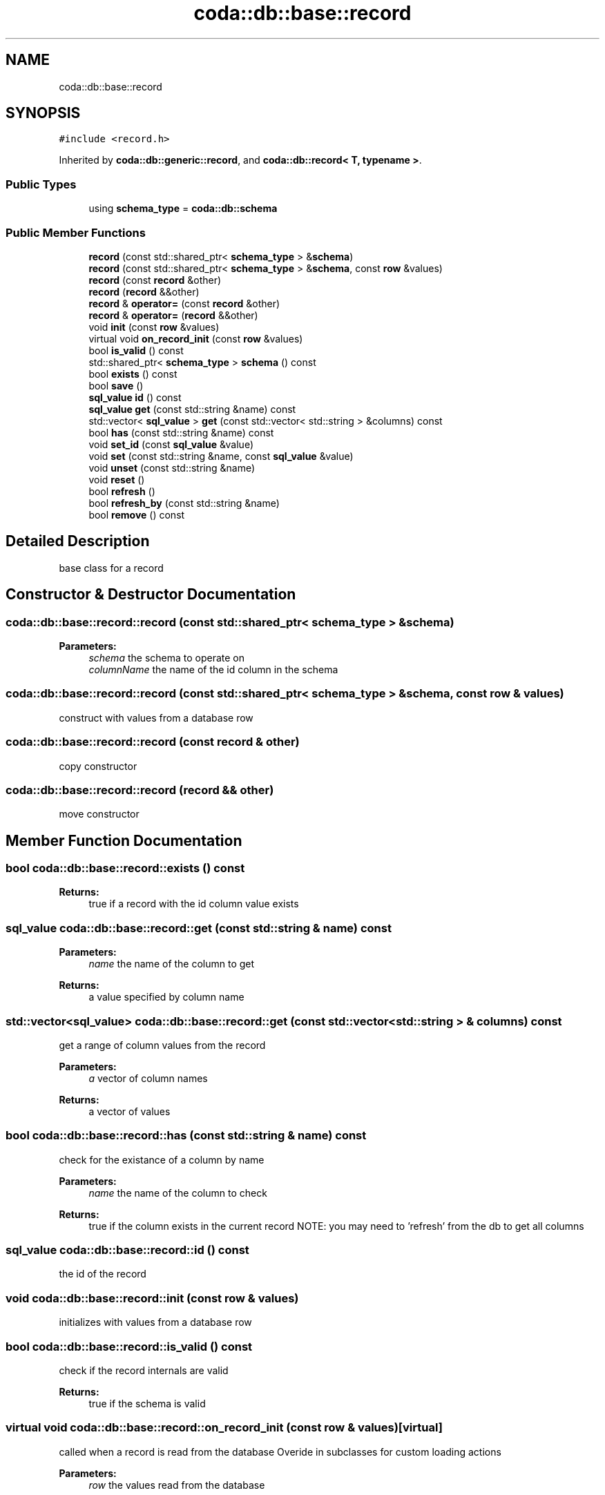 .TH "coda::db::base::record" 3 "Mon Apr 23 2018" "coda db" \" -*- nroff -*-
.ad l
.nh
.SH NAME
coda::db::base::record
.SH SYNOPSIS
.br
.PP
.PP
\fC#include <record\&.h>\fP
.PP
Inherited by \fBcoda::db::generic::record\fP, and \fBcoda::db::record< T, typename >\fP\&.
.SS "Public Types"

.in +1c
.ti -1c
.RI "using \fBschema_type\fP = \fBcoda::db::schema\fP"
.br
.in -1c
.SS "Public Member Functions"

.in +1c
.ti -1c
.RI "\fBrecord\fP (const std::shared_ptr< \fBschema_type\fP > &\fBschema\fP)"
.br
.ti -1c
.RI "\fBrecord\fP (const std::shared_ptr< \fBschema_type\fP > &\fBschema\fP, const \fBrow\fP &values)"
.br
.ti -1c
.RI "\fBrecord\fP (const \fBrecord\fP &other)"
.br
.ti -1c
.RI "\fBrecord\fP (\fBrecord\fP &&other)"
.br
.ti -1c
.RI "\fBrecord\fP & \fBoperator=\fP (const \fBrecord\fP &other)"
.br
.ti -1c
.RI "\fBrecord\fP & \fBoperator=\fP (\fBrecord\fP &&other)"
.br
.ti -1c
.RI "void \fBinit\fP (const \fBrow\fP &values)"
.br
.ti -1c
.RI "virtual void \fBon_record_init\fP (const \fBrow\fP &values)"
.br
.ti -1c
.RI "bool \fBis_valid\fP () const"
.br
.ti -1c
.RI "std::shared_ptr< \fBschema_type\fP > \fBschema\fP () const"
.br
.ti -1c
.RI "bool \fBexists\fP () const"
.br
.ti -1c
.RI "bool \fBsave\fP ()"
.br
.ti -1c
.RI "\fBsql_value\fP \fBid\fP () const"
.br
.ti -1c
.RI "\fBsql_value\fP \fBget\fP (const std::string &name) const"
.br
.ti -1c
.RI "std::vector< \fBsql_value\fP > \fBget\fP (const std::vector< std::string > &columns) const"
.br
.ti -1c
.RI "bool \fBhas\fP (const std::string &name) const"
.br
.ti -1c
.RI "void \fBset_id\fP (const \fBsql_value\fP &value)"
.br
.ti -1c
.RI "void \fBset\fP (const std::string &name, const \fBsql_value\fP &value)"
.br
.ti -1c
.RI "void \fBunset\fP (const std::string &name)"
.br
.ti -1c
.RI "void \fBreset\fP ()"
.br
.ti -1c
.RI "bool \fBrefresh\fP ()"
.br
.ti -1c
.RI "bool \fBrefresh_by\fP (const std::string &name)"
.br
.ti -1c
.RI "bool \fBremove\fP () const"
.br
.in -1c
.SH "Detailed Description"
.PP 
base class for a record 
.SH "Constructor & Destructor Documentation"
.PP 
.SS "coda::db::base::record::record (const std::shared_ptr< \fBschema_type\fP > & schema)"

.PP
\fBParameters:\fP
.RS 4
\fIschema\fP the schema to operate on 
.br
\fIcolumnName\fP the name of the id column in the schema 
.RE
.PP

.SS "coda::db::base::record::record (const std::shared_ptr< \fBschema_type\fP > & schema, const \fBrow\fP & values)"
construct with values from a database row 
.SS "coda::db::base::record::record (const \fBrecord\fP & other)"
copy constructor 
.SS "coda::db::base::record::record (\fBrecord\fP && other)"
move constructor 
.SH "Member Function Documentation"
.PP 
.SS "bool coda::db::base::record::exists () const"

.PP
\fBReturns:\fP
.RS 4
true if a record with the id column value exists 
.RE
.PP

.SS "\fBsql_value\fP coda::db::base::record::get (const std::string & name) const"

.PP
\fBParameters:\fP
.RS 4
\fIname\fP the name of the column to get 
.RE
.PP
\fBReturns:\fP
.RS 4
a value specified by column name 
.RE
.PP

.SS "std::vector<\fBsql_value\fP> coda::db::base::record::get (const std::vector< std::string > & columns) const"
get a range of column values from the record 
.PP
\fBParameters:\fP
.RS 4
\fIa\fP vector of column names 
.RE
.PP
\fBReturns:\fP
.RS 4
a vector of values 
.RE
.PP

.SS "bool coda::db::base::record::has (const std::string & name) const"
check for the existance of a column by name 
.PP
\fBParameters:\fP
.RS 4
\fIname\fP the name of the column to check 
.RE
.PP
\fBReturns:\fP
.RS 4
true if the column exists in the current record NOTE: you may need to 'refresh' from the db to get all columns 
.RE
.PP

.SS "\fBsql_value\fP coda::db::base::record::id () const"
the id of the record 
.SS "void coda::db::base::record::init (const \fBrow\fP & values)"
initializes with values from a database row 
.SS "bool coda::db::base::record::is_valid () const"
check if the record internals are valid 
.PP
\fBReturns:\fP
.RS 4
true if the schema is valid 
.RE
.PP

.SS "virtual void coda::db::base::record::on_record_init (const \fBrow\fP & values)\fC [virtual]\fP"
called when a record is read from the database Overide in subclasses for custom loading actions 
.PP
\fBParameters:\fP
.RS 4
\fIrow\fP the values read from the database 
.RE
.PP

.SS "\fBrecord\fP& coda::db::base::record::operator= (const \fBrecord\fP & other)"
assignment operator 
.SS "\fBrecord\fP& coda::db::base::record::operator= (\fBrecord\fP && other)"
move assignment operator 
.SS "bool coda::db::base::record::refresh ()"
refreshes from the database for the value in the id column 
.PP
\fBReturns:\fP
.RS 4
true if successful 
.RE
.PP

.SS "bool coda::db::base::record::refresh_by (const std::string & name)"
refreshes by a column name 
.PP
\fBParameters:\fP
.RS 4
\fIname\fP the name of the column to refresh by 
.RE
.PP
\fBReturns:\fP
.RS 4
true if successful 
.RE
.PP

.SS "bool coda::db::base::record::remove () const"
deletes this record from the database for the value in the id column 
.SS "void coda::db::base::record::reset ()"
clears values set on this object 
.SS "bool coda::db::base::record::save ()"
saves this instance 
.PP
\fBParameters:\fP
.RS 4
\fIinsert_only\fP set to true to never perform an update if the record exists 
.RE
.PP
\fBReturns:\fP
.RS 4
true if the save was successful 
.RE
.PP

.SS "std::shared_ptr<\fBschema_type\fP> coda::db::base::record::schema () const"

.PP
\fBReturns:\fP
.RS 4
the schema for this record 
.RE
.PP

.SS "void coda::db::base::record::set (const std::string & name, const \fBsql_value\fP & value)"
sets a string for a column name 
.PP
\fBParameters:\fP
.RS 4
\fIname\fP the name of the column to set 
.br
\fIvalue\fP the value to set for the column 
.RE
.PP

.SS "void coda::db::base::record::set_id (const \fBsql_value\fP & value)"
sets the id for this record 
.PP
\fBParameters:\fP
.RS 4
\fIthe\fP id value 
.RE
.PP

.SS "void coda::db::base::record::unset (const std::string & name)"
unsets / removes a column 
.PP
\fBParameters:\fP
.RS 4
\fIname\fP the name of the column to unset 
.RE
.PP


.SH "Author"
.PP 
Generated automatically by Doxygen for coda db from the source code\&.
